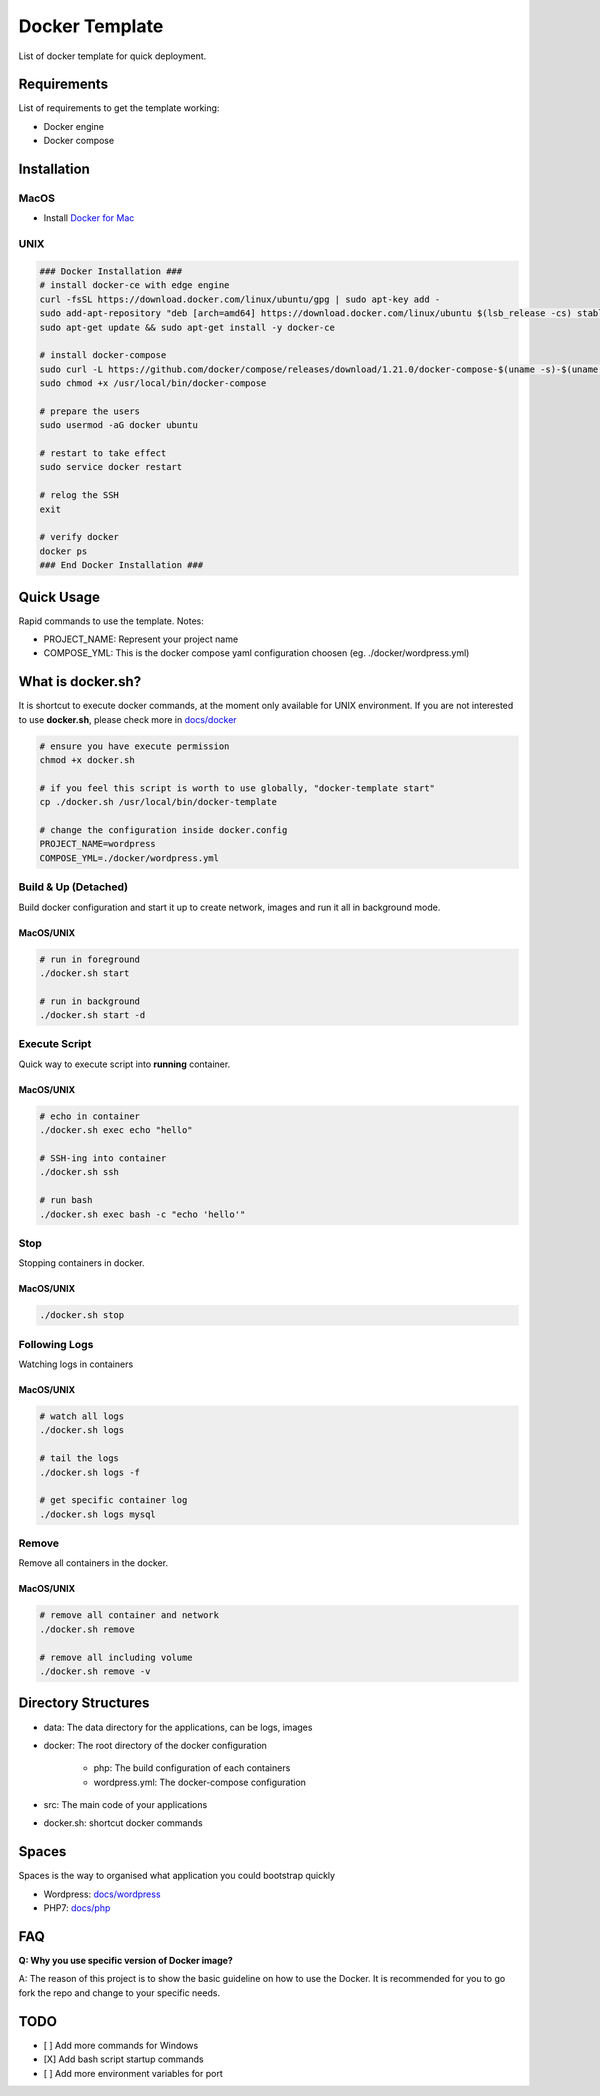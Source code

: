 ===============
Docker Template
===============

List of docker template for quick deployment.


Requirements
------------

List of requirements to get the template working:

- Docker engine
- Docker compose


Installation
------------

MacOS
^^^^^

- Install `Docker for Mac <https://store.docker.com/editions/community/docker-ce-desktop-mac>`_


UNIX
^^^^

.. code:: bash

    ### Docker Installation ###
    # install docker-ce with edge engine
    curl -fsSL https://download.docker.com/linux/ubuntu/gpg | sudo apt-key add -
    sudo add-apt-repository "deb [arch=amd64] https://download.docker.com/linux/ubuntu $(lsb_release -cs) stable"
    sudo apt-get update && sudo apt-get install -y docker-ce

    # install docker-compose
    sudo curl -L https://github.com/docker/compose/releases/download/1.21.0/docker-compose-$(uname -s)-$(uname -m) -o /usr/local/bin/docker-compose
    sudo chmod +x /usr/local/bin/docker-compose

    # prepare the users
    sudo usermod -aG docker ubuntu

    # restart to take effect
    sudo service docker restart

    # relog the SSH
    exit

    # verify docker
    docker ps
    ### End Docker Installation ###


Quick Usage
-----------

Rapid commands to use the template. Notes:

- PROJECT_NAME: Represent your project name
- COMPOSE_YML: This is the docker compose yaml configuration choosen (eg. ./docker/wordpress.yml)

What is docker.sh?
------------------

It is shortcut to execute docker commands, at the moment only available for UNIX environment. If you are not interested
to use **docker.sh**, please check more in `docs/docker <https://github.com/kororo/docker-template/tree/master/docs/docker.rst>`_

.. code:: bash

    # ensure you have execute permission
    chmod +x docker.sh

    # if you feel this script is worth to use globally, "docker-template start"
    cp ./docker.sh /usr/local/bin/docker-template

    # change the configuration inside docker.config
    PROJECT_NAME=wordpress
    COMPOSE_YML=./docker/wordpress.yml


Build & Up (Detached)
^^^^^^^^^^^^^^^^^^^^^

Build docker configuration and start it up to create network, images and run it all in background mode.

MacOS/UNIX
++++++++++

.. code:: bash

    # run in foreground
    ./docker.sh start

    # run in background
    ./docker.sh start -d

Execute Script
^^^^^^^^^^^^^^

Quick way to execute script into **running** container.

MacOS/UNIX
++++++++++

.. code:: bash

    # echo in container
    ./docker.sh exec echo "hello"

    # SSH-ing into container
    ./docker.sh ssh

    # run bash
    ./docker.sh exec bash -c "echo 'hello'"


Stop
^^^^

Stopping containers in docker.

MacOS/UNIX
++++++++++

.. code:: bash

    ./docker.sh stop

Following Logs
^^^^^^^^^^^^^^

Watching logs in containers

MacOS/UNIX
++++++++++

.. code:: bash

    # watch all logs
    ./docker.sh logs

    # tail the logs
    ./docker.sh logs -f

    # get specific container log
    ./docker.sh logs mysql

Remove
^^^^^^

Remove all containers in the docker.

MacOS/UNIX
++++++++++

.. code:: bash

    # remove all container and network
    ./docker.sh remove

    # remove all including volume
    ./docker.sh remove -v

Directory Structures
--------------------

- data: The data directory for the applications, can be logs, images

- docker: The root directory of the docker configuration

    - php: The build configuration of each containers

    - wordpress.yml: The docker-compose configuration

- src: The main code of your applications

- docker.sh: shortcut docker commands

Spaces
------

Spaces is the way to organised what application you could bootstrap quickly

- Wordpress: `docs/wordpress <https://github.com/kororo/docker-template/tree/master/docs/wordpress.rst>`_
- PHP7: `docs/php <https://github.com/kororo/docker-template/tree/master/docs/php.rst>`_

FAQ
---

**Q: Why you use specific version of Docker image?**

A: The reason of this project is to show the basic guideline on how to use the Docker. It is recommended for you to go fork the repo and change to your specific needs.


TODO
----

- [ ] Add more commands for Windows
- [X] Add bash script startup commands
- [ ] Add more environment variables for port

